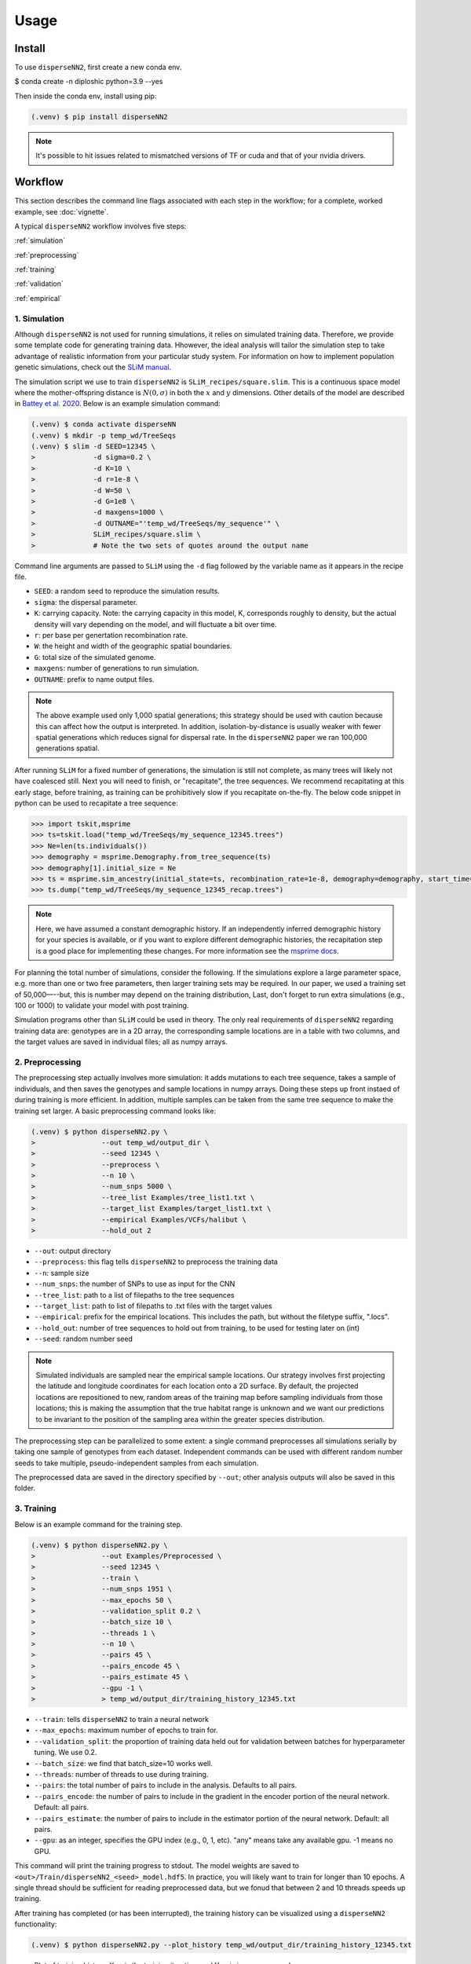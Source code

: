 




.. _usage:

Usage
-----



.. _install:

Install
^^^^^^^

To use ``disperseNN2``, first create a new conda env.

$ conda create -n diploshic python=3.9 --yes


Then inside the conda env, install using pip:

.. code-block:: console

   (.venv) $ pip install disperseNN2

.. note::

   It's possible to hit issues related to mismatched versions of TF or cuda and that of your nvidia drivers.



Workflow
^^^^^^^^
This section describes the command line flags associated with each step in the workflow; for a complete, worked example, see :doc:`vignette`.

A typical ``disperseNN2`` workflow involves five steps:

.. While it might be possible to run smaller tests on a laptop, it is generally advisable to seek out a high performance computing cluster, particularly for the simulation step.                                                                                                                                                     

:ref:`simulation`
   
:ref:`preprocessing`

:ref:`training`

:ref:`validation`

:ref:`empirical`



     



.. _simulation:

*************   
1. Simulation
*************

Although ``disperseNN2`` is not used for running simulations, it relies on simulated training data. Therefore, we provide some template code for generating training data. Hhowever, the ideal analysis will tailor the simulation step to take advantage of realistic information from your particular study system. For information on how to implement population genetic simulations, check out the `SLiM manual <http://benhaller.com/slim/SLiM_Manual.pdf>`_.

The simulation script we use to train ``disperseNN2`` is ``SLiM_recipes/square.slim``. This is a continuous space model where the mother-offspring distance is :math:`N(0,\sigma)` in both the :math:`x` and :math:`y` dimensions. Other details of the model are described in `Battey et al. 2020 <https://doi.org/10.1534/genetics.120.303143>`_. Below is an example simulation command:

.. code-block:: console

		(.venv) $ conda activate disperseNN
		(.venv) $ mkdir -p temp_wd/TreeSeqs
		(.venv) $ slim -d SEED=12345 \
                >              -d sigma=0.2 \     
		> 	       -d K=10 \
		>	       -d r=1e-8 \
		>	       -d W=50 \
		>	       -d G=1e8 \
		>	       -d maxgens=1000 \
		>	       -d OUTNAME="'temp_wd/TreeSeqs/my_sequence'" \
		>	       SLiM_recipes/square.slim \
		>	       # Note the two sets of quotes around the output name
		
Command line arguments are passed to ``SLiM`` using the ``-d`` flag followed by the variable name as it appears in the recipe file.

- ``SEED``: a random seed to reproduce the simulation results.
- ``sigma``: the dispersal parameter.
- ``K``: carrying capacity. Note: the carrying capacity in this model, K, corresponds roughly to density, but the actual density will vary depending on the model, and will fluctuate a bit over time.
- ``r``:  per base per genertation recombination rate.
- ``W``: the height and width of the geographic spatial boundaries.
- ``G``: total size of the simulated genome.
- ``maxgens``: number of generations to run simulation.
- ``OUTNAME``: prefix to name output files.

.. note::

   The above example used only 1,000 spatial generations; this strategy should be used with caution because this can affect how the output is interpreted. In addition, isolation-by-distance is usually weaker with fewer spatial generations which reduces signal for dispersal rate. In the ``disperseNN2`` paper we ran 100,000 generations spatial.

After running ``SLiM`` for a fixed number of generations, the simulation is still not complete, as many trees will likely not have coalesced still. Next you will need to finish, or "recapitate", the tree sequences. We recommend recapitating at this early stage, before training, as training can be prohibitively slow if you recapitate on-the-fly. The below code snippet in python can be used to recapitate a tree sequence:

.. code-block:: pycon

		>>> import tskit,msprime
		>>> ts=tskit.load("temp_wd/TreeSeqs/my_sequence_12345.trees")
		>>> Ne=len(ts.individuals())
		>>> demography = msprime.Demography.from_tree_sequence(ts)
		>>> demography[1].initial_size = Ne
		>>> ts = msprime.sim_ancestry(initial_state=ts, recombination_rate=1e-8, demography=demography, start_time=ts.metadata["SLiM"]["cycle"],random_seed=12345)
		>>> ts.dump("temp_wd/TreeSeqs/my_sequence_12345_recap.trees")

.. note::

   Here, we have assumed a constant demographic history. If an independently inferred demographic history for your species is available, or if you want to explore different demographic histories, the recapitation step is a good place for implementing these changes. For more information see the `msprime docs <https://tskit.dev/msprime/docs/stable/ancestry.html#demography>`_.


For planning the total number of simulations, consider the following. If the simulations explore a large parameter space, e.g. more than	one or two free	parameters, then larger training sets may be required.	In our paper, we used a training set of 50,000—--but, this is number may depend on the training distribution, Last, don't forget to run extra simulations (e.g., 100 or 1000) to validate your model with post training.

Simulation programs other than ``SLiM`` could be used in theory. The only real requirements of ``disperseNN2`` regarding training data are: genotypes are in a 2D array, the corresponding sample locations are in a table with two columns, and the target values are saved in individual files; all as numpy arrays. 









.. _preprocessing:

****************
2. Preprocessing
****************

The preprocessing step actually involves more simulation: it adds mutations to each tree sequence, takes a sample of individuals, and then saves the genotypes and sample locations in numpy arrays.
Doing these steps up front instaed of during training is more efficient.
In addition, multiple samples can be taken from the same tree sequence to make the training set larger.
A basic preprocessing command looks like:

.. code-block:: console
		
		(.venv) $ python disperseNN2.py \
                >                --out temp_wd/output_dir \
		>                --seed 12345 \
		>		 --preprocess \
		>                --n 10 \
		>		 --num_snps 5000 \
		>		 --tree_list Examples/tree_list1.txt \
		>		 --target_list Examples/target_list1.txt \
		>		 --empirical Examples/VCFs/halibut \
		>		 --hold_out 2

- ``--out``: output directory
- ``--preprocess``: this flag tells ``disperseNN2`` to preprocess the training data
- ``--n``: sample size
- ``--num_snps``: the number of SNPs to use as input for the CNN
- ``--tree_list``: path to a list of filepaths to the tree sequences
- ``--target_list``: path to list of filepaths to .txt files with the target values
- ``--empirical``: prefix for the empirical locations. This includes the path, but without the filetype suffix, ".locs".
- ``--hold_out``: number of tree sequences to hold out from training, to be used for testing later on (int)
- ``--seed``: random number seed

.. note::

   Simulated individuals are sampled near the empirical sample locations. Our strategy involves first projecting the latitude and longitude coordinates for each location onto a 2D surface. By default, the projected locations are repositioned to new, random areas of the training map before sampling individuals from those locations; this is making the assumption that the true habitat range is unknown and we want our predictions to be invariant to the position of the sampling area within the greater species distribution.

.. Last, the spatial coordinates are rescaled to :math:`(0,1)`, preserving aspect ratio, before being shown to the neural network as input.
  
The preprocessing step can be parallelized to some extent: a single command preprocesses all simulations serially by taking one sample of genotypes from each dataset. Independent commands can be used with different random number seeds to take multiple, pseudo-independent samples from each simulation.
		
The preprocessed data are saved in the directory specified by ``--out``; other analysis outputs will also be saved in this folder.







.. _training:

***********
3. Training
***********

Below is an example command for the training step.

.. code-block:: console

		(.venv) $ python disperseNN2.py \
		>		 --out Examples/Preprocessed \
		>                --seed 12345 \
		>		 --train \
		>		 --num_snps 1951 \
		>		 --max_epochs 50 \
		>		 --validation_split 0.2 \
		>		 --batch_size 10 \
		>		 --threads 1 \
		>		 --n 10 \
		>		 --pairs 45 \
		>		 --pairs_encode 45 \
		>		 --pairs_estimate 45 \
		>		 --gpu -1 \
		>		 > temp_wd/output_dir/training_history_12345.txt

- ``--train``: tells ``disperseNN2`` to train a neural network
- ``--max_epochs``: maximum number of epochs to train for.
- ``--validation_split``: the proportion of training data held out for validation between batches for hyperparameter tuning. We use 0.2.
- ``--batch_size``: we find that batch_size=10 works well.
- ``--threads``: number of threads to use during training. 
- ``--pairs``: the total number of pairs to include in the analysis. Defaults to all pairs.
- ``--pairs_encode``: the number of pairs to include in the gradient in the encoder portion of the neural network. Default: all pairs.
- ``--pairs_estimate``: the number of pairs to include in the estimator portion of the neural network. Default: all pairs.
- ``--gpu``: as an integer, specifies the GPU index (e.g., 0, 1, etc). "any" means take any available gpu. -1 means no GPU.

This command will print the training progress to stdout.
The model weights are saved to ``<out>/Train/disperseNN2_<seed>_model.hdf5``.
In practice, you will likely want to train for longer than 10 epochs.
A single thread should be sufficient for reading preprocessed data, but we fonud that between 2 and 10 threads speeds up training. 

After training has completed (or has been interrupted), the training history can be visualized using a ``disperseNN2`` functionality:

.. code-block:: console

                (.venv) $ python disperseNN2.py --plot_history temp_wd/output_dir/training_history_12345.txt

.. figure:: training.png
   :scale: 50 %
   :alt: training_plot

   Plot of training history. X-axis the	training iteration, and	Y-axis is mean squared error.



		






.. _validation:

*************
4. Validation
*************

If you want to predict :math:`\sigma` from simulated data, a predict command like the below one can be used:

.. code-block:: console

		(.venv) $ python disperseNN2.py \
		>		 --out Examples/Preprocessed \
		>                --seed 67890 \
		>		 --predict \
		>		 --num_snps 1951 \
		>		 --batch_size 10 \
		>		 --n 10 \
		>		 --num_pred 10

- ``--predict``: tells ``disperseNN2`` to perform predictions
- ``--num_pred``: number of datasets to predict with.

This will generate a file called ``<out>/Test/predictions_<seed>.txt`` containing:

.. code-block:: console

		(.venv) $ cat Examples/Preprocessed/Test/predictions_67890.txt
		1.4369271974721274      1.9806803220508296
		0.9820625410339322      1.186689110171824
		1.4355382722024348      1.4655386350662676
		5.7779024313810154      2.4762330756097093
		0.42382894621819184     0.47895961668499304
		1.5875503080280997      2.4020665455934065
		3.26279380573441        2.9089088397237615
		1.1466445562606893      1.1072462108638617
		0.47409650933782926     0.6602425910881142
		0.4445415347763558      0.5027703630816823

Here, the columns list the true and predicted :math:`\sigma` for each simulation.









.. _empirical:

************************
5. Empirical prediction
************************

Finally, for predicting with empirical data:

.. code-block:: console

                (.venv) $ python disperseNN2.py \
                >                --out Examples/Preprocessed/ \
		>		 --seed 67890 \		       
		>		 --predict \
		>		 --empirical Examples/VCFs/halibut \
		>		 --num_snps 1951 \
		>		 --n 10 \
		>		 --num_reps 5

- ``--empirical``: prefix for the empirical data. This includes the path, but without the filetype suffix. Two files must be present: a VCF and a table of lat and long. 
- ``--num_reps``: specifies how many bootstrap replicates to perform. Each replicate takes a random draw of num_snps SNPs from the VCF.

The output is in kilometers and can be found in ``<out>/empirical_<seed>.txt``:

.. code-block:: console

		(.venv) $ cat Examples/Preprocessed/empirical_67890.txt
		Examples/VCFs/halibut_0 0.2743969424
		Examples/VCFs/halibut_1 0.2441067173
		Examples/VCFs/halibut_2 0.2532925786
		Examples/VCFs/halibut_3 0.2990145165
		Examples/VCFs/halibut_4 0.2740349936
